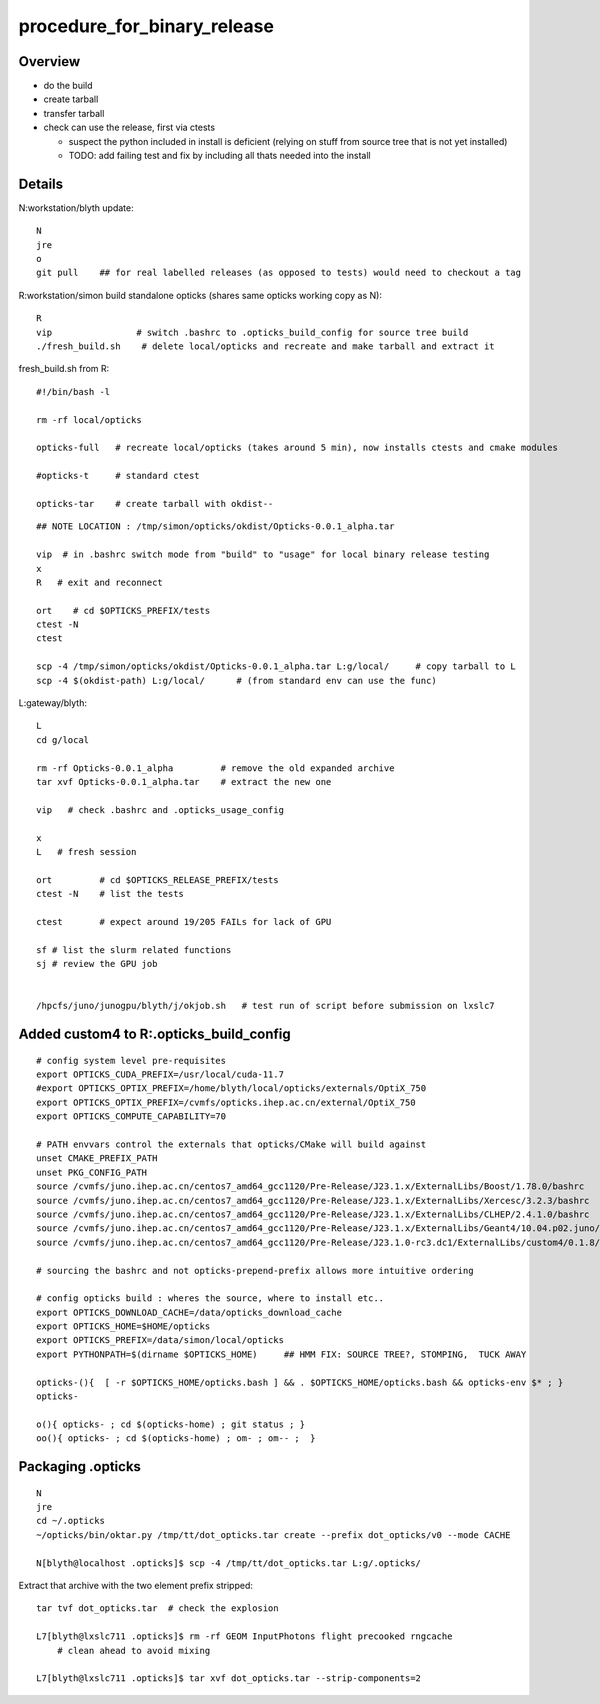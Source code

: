 procedure_for_binary_release
============================


Overview
---------

* do the build 
* create tarball 
* transfer tarball 
* check can use the release, first via ctests 

  * suspect the python included in install is deficient
    (relying on stuff from source tree that is not yet installed)
  * TODO: add failing test and fix by including all thats needed
    into the install 


Details
----------

N:workstation/blyth update::
 
   N
   jre
   o
   git pull    ## for real labelled releases (as opposed to tests) would need to checkout a tag 
  

R:workstation/simon build standalone opticks (shares same opticks working copy as N)::

   R
   vip                # switch .bashrc to .opticks_build_config for source tree build
   ./fresh_build.sh    # delete local/opticks and recreate and make tarball and extract it


fresh_build.sh from R::

    #!/bin/bash -l 

    rm -rf local/opticks  

    opticks-full   # recreate local/opticks (takes around 5 min), now installs ctests and cmake modules

    #opticks-t     # standard ctest 

    opticks-tar    # create tarball with okdist--


::


   ## NOTE LOCATION : /tmp/simon/opticks/okdist/Opticks-0.0.1_alpha.tar

   vip  # in .bashrc switch mode from "build" to "usage" for local binary release testing 
   x
   R   # exit and reconnect 

   ort    # cd $OPTICKS_PREFIX/tests
   ctest -N 
   ctest 

   scp -4 /tmp/simon/opticks/okdist/Opticks-0.0.1_alpha.tar L:g/local/     # copy tarball to L 
   scp -4 $(okdist-path) L:g/local/      # (from standard env can use the func)   

L:gateway/blyth::

   L
   cd g/local

   rm -rf Opticks-0.0.1_alpha         # remove the old expanded archive 
   tar xvf Opticks-0.0.1_alpha.tar    # extract the new one 

   vip   # check .bashrc and .opticks_usage_config 

   x
   L   # fresh session 

   ort         # cd $OPTICKS_RELEASE_PREFIX/tests
   ctest -N    # list the tests

   ctest       # expect around 19/205 FAILs for lack of GPU   

   sf # list the slurm related functions 
   sj # review the GPU job 


   /hpcfs/juno/junogpu/blyth/j/okjob.sh   # test run of script before submission on lxslc7 



Added custom4 to R:.opticks_build_config
---------------------------------------------

::

    # config system level pre-requisites 
    export OPTICKS_CUDA_PREFIX=/usr/local/cuda-11.7
    #export OPTICKS_OPTIX_PREFIX=/home/blyth/local/opticks/externals/OptiX_750
    export OPTICKS_OPTIX_PREFIX=/cvmfs/opticks.ihep.ac.cn/external/OptiX_750
    export OPTICKS_COMPUTE_CAPABILITY=70

    # PATH envvars control the externals that opticks/CMake will build against 
    unset CMAKE_PREFIX_PATH
    unset PKG_CONFIG_PATH
    source /cvmfs/juno.ihep.ac.cn/centos7_amd64_gcc1120/Pre-Release/J23.1.x/ExternalLibs/Boost/1.78.0/bashrc
    source /cvmfs/juno.ihep.ac.cn/centos7_amd64_gcc1120/Pre-Release/J23.1.x/ExternalLibs/Xercesc/3.2.3/bashrc
    source /cvmfs/juno.ihep.ac.cn/centos7_amd64_gcc1120/Pre-Release/J23.1.x/ExternalLibs/CLHEP/2.4.1.0/bashrc
    source /cvmfs/juno.ihep.ac.cn/centos7_amd64_gcc1120/Pre-Release/J23.1.x/ExternalLibs/Geant4/10.04.p02.juno/bashrc 
    source /cvmfs/juno.ihep.ac.cn/centos7_amd64_gcc1120/Pre-Release/J23.1.0-rc3.dc1/ExternalLibs/custom4/0.1.8/bashrc

    # sourcing the bashrc and not opticks-prepend-prefix allows more intuitive ordering 

    # config opticks build : wheres the source, where to install etc..
    export OPTICKS_DOWNLOAD_CACHE=/data/opticks_download_cache
    export OPTICKS_HOME=$HOME/opticks
    export OPTICKS_PREFIX=/data/simon/local/opticks  
    export PYTHONPATH=$(dirname $OPTICKS_HOME)     ## HMM FIX: SOURCE TREE?, STOMPING,  TUCK AWAY 

    opticks-(){  [ -r $OPTICKS_HOME/opticks.bash ] && . $OPTICKS_HOME/opticks.bash && opticks-env $* ; } 
    opticks-

    o(){ opticks- ; cd $(opticks-home) ; git status ; } 
    oo(){ opticks- ; cd $(opticks-home) ; om- ; om-- ;  }




Packaging .opticks
--------------------

::

     N
     jre
     cd ~/.opticks
     ~/opticks/bin/oktar.py /tmp/tt/dot_opticks.tar create --prefix dot_opticks/v0 --mode CACHE

     N[blyth@localhost .opticks]$ scp -4 /tmp/tt/dot_opticks.tar L:g/.opticks/

Extract that archive with the two element prefix stripped:: 

     tar tvf dot_opticks.tar  # check the explosion
     
     L7[blyth@lxslc711 .opticks]$ rm -rf GEOM InputPhotons flight precooked rngcache  
         # clean ahead to avoid mixing 
      
     L7[blyth@lxslc711 .opticks]$ tar xvf dot_opticks.tar --strip-components=2



